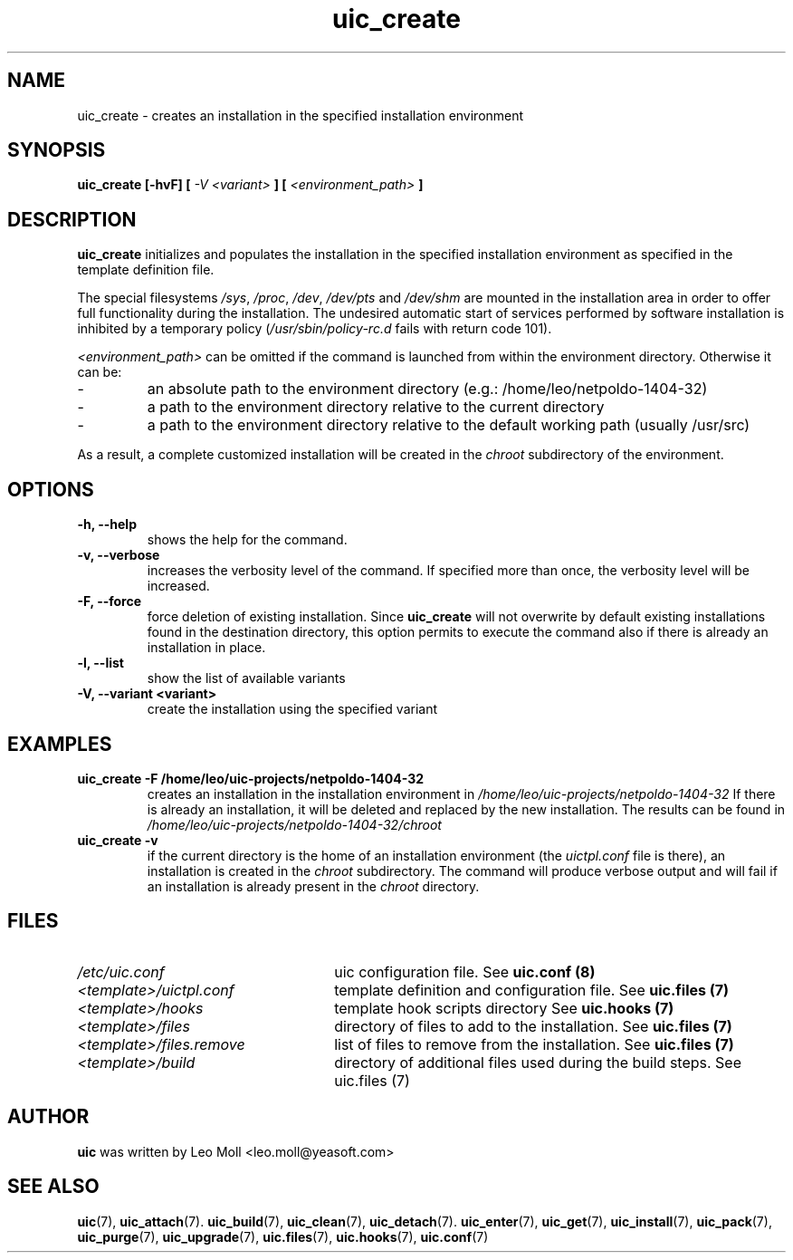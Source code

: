.TH uic_create 7 "May 2014" "uic" "Unified Installation Creator"
.SH NAME
uic_create - creates an installation in the specified installation environment

.SH SYNOPSIS
.SP
.B uic_create [\-hvF] [
.I -V <variant>
.B ] [
.I <environment_path>
.B ]

.SH DESCRIPTION
.B uic_create
initializes and populates the installation in the specified installation
environment as specified in the template definition file.
.PP
The special filesystems \fI/sys\fR, \fI/proc\fR, \fI/dev\fR, \fI/dev/pts\fR and
\fI/dev/shm\fR are mounted in the installation area in order to offer full
functionality during the installation. The undesired automatic start of services
performed by software installation is inhibited by a temporary policy
(\fI/usr/sbin/policy-rc.d\fR fails with return code 101).

.I <environment_path>
can be omitted if the command is launched from within the environment directory.
Otherwise it can be:
.IP -
an absolute path to the environment directory (e.g.: /home/leo/netpoldo-1404-32)
.IP -
a path to the environment directory relative to the current directory
.IP -
a path to the environment directory relative to the default working path
(usually /usr/src)
.PP
As a result, a complete customized installation will be created in the
.I chroot
subdirectory of the environment.

.SH OPTIONS
.TP
.B \-h, \-\-help
shows the help for the command.

.TP
.B \-v, \-\-verbose
increases the verbosity level of the command. If specified more than once, the
verbosity level will be increased. 

.TP
.B \-F, \-\-force
force deletion of existing installation. Since \fBuic_create\fR will not
overwrite by default existing installations found in the destination directory,
this option permits to execute the command also if there is already an
installation in place.

.TP
.B \-l, \-\-list
show the list of available variants

.TP
.B \-V, \-\-variant <variant>
create the installation using the specified variant

.SH EXAMPLES

.TP
.B uic_create \-F /home/leo/uic-projects/netpoldo-1404-32
creates an installation in the installation environment in
.I /home/leo/uic-projects/netpoldo-1404-32
If there is already an installation, it will be deleted and replaced by the new
installation. The results can be found in
.I /home/leo/uic-projects/netpoldo-1404-32/chroot

.TP
.B uic_create \-v
if the current directory is the home of an installation environment (the
.I uictpl.conf
file is there), an installation is created in the \fIchroot\fR subdirectory.
The command will produce verbose output and will fail if an installation is
already present in the \fIchroot\fR directory.


.SH FILES
.TP 26n
.I /etc/uic.conf
uic configuration file. See \fBuic.conf (8)\fR
.TP
.I <template>/uictpl.conf
template definition and configuration file. See \fBuic.files (7)\fR
.TP
.I <template>/hooks
template hook scripts directory See \fBuic.hooks (7)\fR
.TP
.I <template>/files
directory of files to add to the installation. See \fBuic.files (7)\fR
.TP
.I <template>/files.remove
list of files to remove from the installation. See \fBuic.files (7)\fR
.TP
.I <template>/build
directory of additional files used during the build steps. See \fRuic.files (7)\fR

.SH AUTHOR
.B uic
was written by Leo Moll <leo.moll@yeasoft.com>

.SH "SEE ALSO"
.BR uic (7),
.BR uic_attach (7).
.BR uic_build (7),
.BR uic_clean (7),
.BR uic_detach (7).
.BR uic_enter (7),
.BR uic_get (7),
.BR uic_install (7),
.BR uic_pack (7),
.BR uic_purge (7),
.BR uic_upgrade (7),
.BR uic.files (7),
.BR uic.hooks (7),
.BR uic.conf (7)
